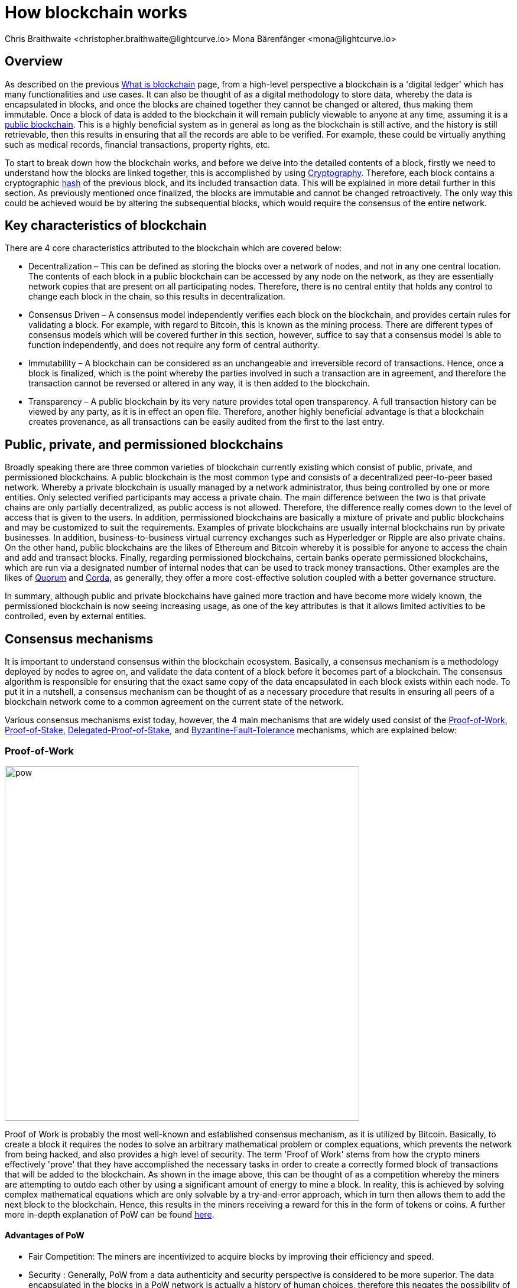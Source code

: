 = How blockchain works
Chris Braithwaite <christopher.braithwaite@lightcurve.io> Mona Bärenfänger <mona@lightcurve.io>
:description: The How blockchain works page describes in more detail the functionalities of a blockchain.
:toc: preamble
:idprefix:
:idseparator: -
:imagesdir: ../../assets/images

:page-previous: intro/what-is-blockchain.html
:page-previous-title: What is blockchain
:page-next: intro/lisk-products.html
:page-next-title: Lisk products

:url_p2p_architecture: sdk-docs::references/lisk-elements/p2p.adoc#architecture
:url_blockchain: intro/what-is-blockchain.adoc
:url_pow: https://www.investopedia.com/terms/p/proof-work.asp
:url_pos: https://www.investopedia.com/terms/p/proof-stake-pos.asp
:url_p2p_networks: https://www.blockchain-council.org/blockchain/blockchain-role-of-p2p-network/
:url_hashing: https://www.onlinehashcrack.com/how-to-hashing-in-blockchain-explained.php
:url_account-store: lisk-sdk::references/lisk-elements/chain.adoc#state-store-and-database-mechanism
:url_voting-mechanism: https://blockchain-academy.hs-mittweida.de/courses/blockchain-introduction-technical-beginner-to-intermediate/lessons/lesson-20-introduction-and-basic-functionality-of-delegated-proof-of-stake/topic/voting-in-dpos/
:url_lisk-products: intro/lisk-products.adoc
:url_quorum: https://consensys.net/quorum/
:url_corda: https://www.corda.net/
:url_51: https://www.investopedia.com/terms/1/51-attack.asp
:url_sybil: https://academy.binance.com/en/articles/sybil-attacks-explained
:url_ddos: https://www.certik.com/resources/blog/DDoS
:url_dpos: https://101blockchains.com/delegated-proof-of-stake-dpos/
:url_cryptograhy: sdk-docs::references/lisk-elements/cryptography.adoc

== Overview

As described on the previous xref:{url_blockchain}[What is blockchain] page, from a high-level perspective a blockchain is a 'digital ledger' which has many functionalities and use cases.
It can also be thought of as a digital methodology to store data, whereby the data is encapsulated in blocks, and once the blocks are chained together they cannot be changed or altered, thus making them immutable.
Once a block of data is added to the blockchain it will remain publicly viewable to anyone at any time, assuming it is a <<public-private-and-permissioned-blockchains, public blockchain>>.
This is a highly beneficial system as in general as long as the blockchain is still active, and the history is still retrievable, then this results in ensuring that all the records are able to be verified.
For example, these could be virtually anything such as medical records, financial transactions, property rights, etc.

To start to break down how the blockchain works, and before we delve into the detailed contents of a block, firstly we need to understand how the blocks are linked together, this is accomplished by using <<cryptography>>.
Therefore, each block contains a cryptographic <<hash-functions,hash>> of the previous block, and its included transaction data.
This will be explained in more detail further in this section.
As previously mentioned once finalized, the blocks are immutable and cannot be changed retroactively.
The only way this could be achieved would be by altering the subsequential blocks, which would require the consensus of the entire network.

== Key characteristics of blockchain

There are 4 core characteristics attributed to the blockchain which are covered below:

* Decentralization – This can be defined as storing the blocks over a network of nodes, and not in any one central location.
The contents of each block in a public blockchain can be accessed by any node on the network, as they are essentially network copies that are present on all participating nodes.
Therefore, there is no central entity that holds any control to change each block in the chain, so this results in decentralization.

* Consensus Driven – A consensus model independently verifies each block on the blockchain, and provides certain rules for validating a block.
For example, with regard to Bitcoin, this is known as the mining process.
There are different types of consensus models which will be covered further in this section, however, suffice to say that a consensus model is able to function independently, and does not require any form of central authority.

* Immutability – A blockchain can be considered as an unchangeable and irreversible record of transactions.
Hence, once a block is finalized, which is the point whereby the parties involved in such a transaction are in agreement, and therefore the transaction cannot be reversed or altered in any way, it is then added to the blockchain.

* Transparency – A public blockchain by its very nature provides total open transparency.
A full transaction history can be viewed by any party, as it is in effect an open file.
Therefore, another highly beneficial advantage is that a blockchain creates provenance, as all transactions can be easily audited from the first to the last entry.

== Public, private, and permissioned blockchains

Broadly speaking there are three common varieties of blockchain currently existing which consist of public, private, and permissioned blockchains.
A public blockchain is the most common type and consists of a decentralized peer-to-peer based network.
Whereby a private blockchain is usually managed by a network administrator, thus being controlled by one or more entities.
Only selected verified participants may access a private chain.
The main difference between the two is that private chains are only partially decentralized, as public access is not allowed.
Therefore, the difference really comes down to the level of access that is given to the users.
In addition, permissioned blockchains are basically a mixture of private and public blockchains and may be customized to suit the requirements.
Examples of private blockchains are usually internal blockchains run by private businesses.
In addition, business-to-business virtual currency exchanges such as Hyperledger or Ripple are also private chains.
On the other hand, public blockchains are the likes of Ethereum and Bitcoin whereby it is possible for anyone to access the chain and add and transact blocks.
Finally, regarding permissioned blockchains, certain banks operate permissioned blockchains, which are run via a designated number of internal nodes that can be used to track money transactions.
Other examples are the likes of {url_quorum}[Quorum^] and {url_corda}[Corda^], as generally, they offer a more cost-effective solution coupled with a better governance structure.

In summary, although public and private blockchains have gained more traction and have become more widely known, the permissioned blockchain is now seeing increasing usage, as one of the key attributes is that it allows limited activities to be controlled, even by external entities.

== Consensus mechanisms

It is important to understand consensus within the blockchain ecosystem.
Basically, a consensus mechanism is a methodology deployed by nodes to agree on, and validate the data content of a block before it becomes part of a blockchain.
The consensus algorithm is responsible for ensuring that the exact same copy of the data encapsulated in each block exists within each node.
To put it in a nutshell, a consensus mechanism can be thought of as a necessary procedure that results in ensuring all peers of a blockchain network come to a common agreement on the current state of the network.

Various consensus mechanisms exist today, however, the 4 main mechanisms that are widely used consist of the <<Proof-of-Work>>, <<Proof-of-Stake>>, <<Delegated-Proof-of-Stake>>, and <<Byzantine-Fault-Tolerance>> mechanisms, which are explained below:

=== Proof-of-Work

image::intro/pow.png[ align="center" ,600]

Proof of Work is probably the most well-known and established consensus mechanism, as it is utilized by Bitcoin.
Basically, to create a block it requires the nodes to solve an arbitrary mathematical problem or complex equations, which prevents the network from being hacked, and also provides a high level of security.
The term 'Proof of Work' stems from how the crypto miners effectively 'prove' that they have accomplished the necessary tasks in order to create a correctly formed block of transactions that will be added to the blockchain.
As shown in the image above, this can be thought of as a competition whereby the miners are attempting to outdo each other by using a significant amount of energy to mine a block. In reality, this is achieved by solving complex mathematical equations which are only solvable by a try-and-error approach, which in turn then allows them to add the next block to the blockchain.
Hence, this results in the miners receiving a reward for this in the form of tokens or coins.
A further more in-depth explanation of PoW can be found {url_pow}[here^].

==== Advantages of PoW

- Fair Competition: The miners are incentivized to acquire blocks by improving their efficiency and speed.

- Security : Generally, PoW from a data authenticity and security perspective is considered to be more superior.
The data encapsulated in the blocks in a PoW network is actually a history of human choices, therefore this negates the possibility of cheating in such a system that verifies every single transaction.
Furthermore, with PoW a high capital investment in hardware is required, coupled with the expenditure of resources required to run this hardware which enhances the security of this type of network, as opposed to a PoS network that only requires a singe low cost outlay for any uset to participate in.

- Unused energy: In remote locations where energy is going to waste, it can be turned into a source of value by deploying the necessary hardware, together with an internet connection to begin mining.

- Potential transition to renewable energy: As miners are mindful and well aware of their energy costs, the transition to deploying renewable energy sources is becoming more and more prevalent

* What are the disadvantages of PoW?

- Energy consumption: When compared to the other consensus mechanisms, it is somewhat inefficient as it requires a high amount of energy and processing power which is often attributable to the degree of competition between the miners in order to mine a block & win the block reward, therefore this results in being rather cumbersome, energy intensive, and expensive to operate.

- Vulnerable to attacks: PoW can be vulnerable to malicious attacks (e.g. the well known 51% attack).
A 51% attack can occur when either a malicious actor or a group of malicious miners acquire control of more than 50% of the network's mining hash rate.
Generally speaking the lower the hashrate (computing power), then a higher the chance of a 51% attack exists. However, all consensus mechanisms are vulnerable to these attacks. This type of attack can corrupt the network as with such a high amount of mining power, they can mine faster than all other miners.
In addition, they can also halt the confirmation and order of new transactions resulting in the network being interrupted.
A more in-depth description of the well-known 51% attack can be found {url_51}[here^]
Additional attacks that may occur consist of {url_sybil}[Sybil attacks^], and the {url_ddos}[DDoS^] (Distributed denial of Service) attacks.
Basically, a Sybil attack is whereby the attacker is able to fill the network with users that he or she can control, and perform nefarious actions.
In essence, this consists of having multiple network nodes that can act in unison to control the PoW mechanism.
A DDoS attack is not specific to blockchain, although it involves the attacker sending vast amounts of data to a node, therefore, rendering it unable to process these transactions, at which point the attacker would then be able to send new nodes under his control to the network resulting in a Sybil attack as described above.

- Electronic waste: Due to the perpetual innovation and advancement in chip technology, this results in rendering the older chipsets obsolete, as the miners continue to upgrade to compete with each other with regard to the speed and efficiency of their hardware.

- Energy traceability: As PoW mining rigs consume high quantities of energy, the authorites are easily able to trace such high energy usage, and shut them down.

=== Proof-of-Stake

image::intro/pos-v3.png[ align="center" ,600]

To explain PoS briefly, users are able to stake an asset/token which in turn opens up the possibility to be chosen as a validator of a new block.

NOTE: Staking is defined as a number of tokens/assets that are held by an account.

The proof-of-stake-mechanism uses an algorithm designed to select users that have the highest stakes as validators.
The highest stakeholders are expected to have a high motivation to keep the network secure and healthy, as users with the highest amount of tokens or coins have the most to lose, if something goes wrong in the network.
Therefore it is in their interest to ensure the network continues to grow.
The PoS algorithm therefore favors users with high amounts of tokens and provides them with a much higher chance to be selected as the next validator, in relation to users with a smaller stake of tokens.
This is highly beneficial for consensus building and eliminates the need for complex mathematical calculations, hence reducing the overall computing power and energy required.
Further more detailed information regarding PoS can be found {url_pos}[here^].

* What are the advantages of PoS?

- Efficiency: Proof-of-Stake is far more efficient than PoW as it does not require any energy intensive computer hardware to secure a transaction.

- Throughput increase: PoS does not require such complex cryptographic mathematical problems to be solved to complete the mining process.
In addition, as PoS is more energy efficient than PoW, this results in new blocks being added to the chain with minimal effort and energy required.

- Ease of participation: With PoS there is a much lower barrier of entry as to achieve earning rewards there are no high costs for specialized hardware required.

- Decentralization: As with PoS it is affordable and easy to run a node, this increases the amount of users, which in turn increases the decentralization.

- Adaptability: The PoS mechanism is more versatile han PoW and fits more blockchain use cases.

* What are the disadvantages of PoS?

- Token consolidation: One of the well known disadvantages relates to the fact that the mining power in PoS is determined by the number of tokens that a validator has staked, therefore it is often said that this tends to benefit the more wealthy participants.
Hence, users that stake more tokens have a higher chance of being chosen to forge new blocks.

- Complexity: The block validation selection is regarded as somewhat complex, and has to be protected against DDoS attacks.

- Centralization: Assuming a block validator holds a high percentage of staked tokens, which can be easliy affordable, this could lead to the situation whereby a user could maintain and hold unhealthy high influence in the staking pool, resulting in preventing the distribution of other newly created tokens amongst other users.


=== Delegated-Proof-of-Stake

image::intro/dpos-v3.jpeg[ align="center" ,600]

DPoS works in a similar fashion to PoS, however, one of the key differences is that it utilizes a delegation and voting mechanism, which in turn incentivizes the users to use their staked collateral to secure the network.
image::intro/dpos-v1.jpeg[ align="center" ,600]

DPoS works in a similar fashion to PoS, however, one of the key differences is that it utilizes a **delegation and voting mechanism**, where users to use their staked collateral to vote for validators, who are called *delegates* in DPoS.
Every user account can register as delegate by spending a certain amount of tokens.
A predefined number of delegates with the most votes is allowed to add new blocks to the blockchain in turns.
A delegate who has enough votes to be allowed to forge is called **active delegate**.
The forging process is divided in **forging rounds**.
A forging round lasts until every active delegate has forged exactly one block.
After each forging round, the list of active delegates is calculated newly based on their current number of votes.
To allow this mechanism to be both efficient and effective at performing transaction validations, various different components of delegated proof of stake exist.
DPoS is generally considered to be the most advantageous mechanism, as it negates most of the limitations that exist with PoW and PoS as previously described.
In this system, generally users, or as they are known in PoS and DPoS, *delegates* are voted in based on their reputation.

DPoS utilizes a unique election system that is able to select users that can perform block verification.
In this system, generally delegates are voted in based on their reputation or (financial) incentives that they offer for their voters.
Delegates can also be thought of as witnesses or users producing blocks.
With DPoS, it is possible to vote on delegates by entering your tokens into a staking pool and linking them to a specific delegate.
In DPoS a limited number of delegates exist (usually from around 20 to 100), and the delegates are voted in by other users.
So the users that are chosen to forge each block, may not be the same users who are chosen to forge the preceding block.
In addition, it is this limited number of delegates that oversee the governance of a blockchain deploying the DPoS consensus mechanism.
Each user who holds a minimum of one token/coin with the DPoS blockchain has the ability to vote specifically for the delegates that they want to perform the transaction validations.
Dependent on these votes, certain delegates are allowed to add blocks to the blockchain in a specific order.
More in-depth information on DPoS can be found {url_dpos}[here^].

* What are the advantages of DPoS?

- Scalability and speed: The DPoS mechanism  provides faster transaction processing times than PoW and PoS.
This in turn is beneficial for many applications that require a high level of scalability.
This is realized in DPoS, as there are only a limited number of validators, which enables consensus to be reached much faster than PoS or PoW.

- Energy efficiency: DPoS is more energy efficient and requires less computing power and cumbersome hardware.
DPoS has a higher transaction volume and is considered one of the most effective and efficient mechanisms in use today.

- Incentive to behave and conform to the rules/Security: Should any malicious activity on the network be discovered, the participants can vote to have the offending delegate removed immediately, therefore providing a good incentive for delegates to behave correctly, hence enhancing the security.

- Less Hardware requirements: Users do not require specialized complex hardware equipment, a regular computer is adequate enough to create a node and start.

- Democratic system: With DPoS all delegates are elected democratically. resulting in each delegate being able to have their say.

- Improved distribution of rewards; The whole process can be considered as the most democratic method of voting, as it does not rest on the users that possess the highest amount of tokens, as just because a particular user has many tokens, that does not authorize this user to validate and confirm transactions.
All the users that maintain tokens in their accounts are able to select a group of delegates to perform this task.
Furthermore, with this stake-weighted {url_voting-mechanism}[voting mechanism^] as previously mentioned, DPoS has the advantage of being able to execute transactions and verifications much faster than PoS or PoW, and is further described in more detail {url_dpos}[here^].


* What are the disadvantages of DPoS?

- Partially centralized: DPoS can be considered as a partially centralized system, therefore the delegates with more tokens tend to have more power in the network, as a limited number of users can retain control of the network. One criticism that is often levied at DPoS is that it sacrifices decentralization for scalability.

- Susceptible to attacks; DPoS can be vulnerable to attacks as often there are only minimal participants in charge of keeping the network functional,therefore it could be relatively easier to organize a 51% attack.

- Delegates could create cartels: With DPoS this could be achieved by certain delagates concentrating the role of validation between a small amount of users, resulting in less resiliency and decentralization.

== Byzantine-Fault-Tolerance

The BFT mechanism was designed in a manner whereby it is able to tolerate failures in the network, coupled with being able to withstand malicious attacks and corrupted data.
In a nutshell, the BFT mechanism ensures that the same consistent data is received by every node present in the network at any time.
In essence, it allows consensus to be reached regardless if some of the nodes fail.

Firstly, there are 3 key features whereby BFT is able to improve the blockchain, and they are listed below:

* **Safety**: If 2 conflicting blocks occur on the network, then assuming two-thirds of the active delegates adhere honestly to the protocol, these 2 conflicting blocks will not be finalized simultaneously on the blockchain.

* **Accountability**: In the case whereby the protocol is violated by the delegate, they will be held responsible for this.
The key requirements for BFT must be accomplished by the nodes within a blockchain network, therefore, it is imperative they are deterministic and must begin with the same state for practical BFT.

* **Liveness**: New blocks can still be finalized on the network, even in the case whereby one third of the active delegates are offline.

To achieve BFT consensus the following requirements must be met:

1. Termination: Every known faulty process must conclude with an end result or output.
2. Agreement: The same output is decided by every non-faulty process.
3. Validity: Every process starts with the same input.
4. Integrity: The consensus value and all non-faulty process decisions achieved in point 2 above, need to have been put forward by some non-faulty process.

* What are the advantages of BFT?

- Robustness: the BFT consensus approach allows the network to remain intact if one of the nodes fail.

- Fast transactions: The agreement and transaction timing are guaranteed in a BFT network, as they are not affected by any faulty or malicious nodes.

- Energy efficient - As transactions do not require numenrous verifications, once all the network nodes reach consensus over a cluster of transactions the block is immediately verified, hence there is no need for a high amount of computing power.

* What are the disadvantages of BFT?

- Vulnerability to attacks: If the majority of the users work together maliciously, the network can be vulnerable to 51% attacks.

- Reduction in scaleability: To ensure the network functions correctly, the distribution of the network needs to increase and expand, therefore the more nodes in the system reduces the scaleability.

== Peer-2-Peer networks

The usage of a peer-to-peer model in blockchain offers various benefits as compared to a standard client-server-based system.
By its very nature, in a P2P decentralized system, assets cannot be frozen or manipulated by a centralized entity.
Furthermore, due to its decentralized nature, whereby a majority of nodes must achieve consensus before any new blocks can be added to the chain, this makes it almost impossible for any malicious actors to alter or manipulate the data added to the blockchain.

To summarise, a {url_p2p_networks}[P2P network architecture^] offers numerous benefits as compared to a traditional client-server-based network and results in greater freedom, improved security, and enhanced decentralization.

== Cryptography

Cryptography is not a new concept and ultimately is used to ensure secure communication between 2 parties can be established over an unsecured connection.

* Where and how is this used in blockchain?

Cryptography in blockchain consists of 3 different types, symmetric, asymmetric, and cryptographic hashing and are explained further in this section.
These play an important role in blockchain in maintaining security and is the underlying technology for securing wallets and performing transactions.
For example, When creating a wallet on a blockchain, a public-secret key pair will be generated.

* Why is it used and what are the advantages?

Cryptography is used simply to secure the various transactions occurring on the blockchain network and to verify the transactions such as minting or transferring tokens or coins.
Furthermore, being able to store and protect large amounts of transactions, and provide protection from hackers or malicious actors is considered highly advantageous.

To delve a bit further into cryptography in blockchain, it is helpful to be aware of the 3 types of cryptography deployed today.
These can be broken down into the following three types:

=== Symmetric Key Encryption

This is the simplest method, as 1 common key is used for both the encryption and decryption process, and is also referred to as secret-key cryptography as shown in the illustration below.
In this case, it is necessary to ensure the transfer of the common key can be performed safely from the sender to the recipient.
Symmetric cryptography is used in the banking sector, a good example being card transaction payment applications.
Examples of some of the most widely used symmetric encryption algorithms are AES, Blowfish, and RC6.
However, although it offers secure protection, it is necessary that all parties involved have to exchange the secret key that has been used to perform the encryption before it can be decrypted.
Nevertheless, blockchain uses even a more enhanced encryption methodology known as Asymmetric Encryption, as described in the following paragraph.

image:intro/symmetric-encryption.png[]

=== Asymmetric Key Encryption

This type of encryption functions by using a pair of keys.
This comprises an encryption key, and a decryption key, and is more commonly known as a public key and a private (or secret), key.
Basically, the algorithm deployed for this method generates both a secret, key and a unique public key.
The secret key as its name implies, is kept secret, and the public key is openly shared.
Furthermore, the asymmetric encryption method has an additional element of security, although the symmetric method of encryption is faster, nevertheless, they are both very effective.

However, it is important to note that there are two different methods of cryptography algorithms that are deployed within the blockchain, and these are the asymmetric model and the hashing function.

Blockchains are also dependent on hashing, and the well-known SHA-256 (Secure Hash Algorithm), cryptographic hash fuction is used extensively in blockchain technology.
A hash basically converts the required data into a string of characters.
Hashing is able to store data efficiently, as the hash is of a fixed size, and in addition, provides security through encryption.
Other hashing functions are also used in the blockchain world, for example, Ethereum deploys the Keccak-256 cryptographic hash function.
There are numerous benefits of hashing, as it meets the encrypted requirements demanded by a blockchain network.
Its characteristics consist of being able to accept a message of any length, whilst producing a fixed-length message digest.
Furthermore, the hash is irreversible, ensuring it is impossible to generate any message from the message digest.

It is quite common with regard to the management of cryptocurrencies that with the asymmetric model of encryption, the public key is generally the actual address that 'contains' the tokens or coins, and is publicly viewable.
Therefore, when a transaction is created, this has to be digitally signed with the secret key.
Once this has been received by the blockchain network, it can be verified with the same public key, therefore this proves the authorization of the transaction is genuine by the owner of the secret key, or any entity with knowledge of the secret key.
In asymmetric encryption, anyone can decrypt the message using the owner's public key so this does not actually keep the identity of the user confidential.
Nevertheless, the sender's identity can be verified, as if the associated public key decrypts the data, then it is only possible that it could have been encrypted with the user's private key.
Subsequently, the public key is used for identity management and the account address, and the secret key is derived from the passphrase of the user account to access the funds in the account associated with the address, and hence is able to authorize and then perform any actions required.
The recipient can only decrypt the ciphered text if he or she holds the identical symmetrical encryption key.
Therefore, this can be transmitted over an unsecured medium, as regardless of any third party or malicious actors intercepting this, they would not be able to decrypt the text, rendering it useless to them.

image:intro/asymmetric-encryption.png[]

=== Hash Functions
This function does not utilize any keys, as it takes the contents of the plain text and deploys a cipher, which is used to generate a hash value of a fixed length from the plain text.
Hence, it is virtually impossible for the contents of this plain text to be unraveled from the cipher text.
Therefore, {url_hashing}[hashing^] outputs can be used to efficiently verify the inputs without revealing the input itself.
As described earlier on the previous page, it is also deterministic and is the key component in providing immutability of the blockchain data as well, which as we have learned is highly beneficial.

Lisk maintains a cryptography package that contain s all the cryptographic functionalities required when interacting with the Lisk ecosystem and can be used on both the server and client-side.
Further information can be found here on the xref:{url_cryptography}[Lisk cryptography package].

== State machine

A State machine is considered to be a concept whereby the definition relates to a machine that can have multiple states, however only one state is possible at any one given time.
Hence, a state in this case, refers to the current state of the blockchain system and the transactions are a way to transition from one state to another
With regard to a blockchain system, it can be deemed as a deterministic, replicated state machine.

image::intro/state-machine.png[]

The state transition refers to the changes that occur in the state machine after a specific event has occurred.
Therefore, it is best thought of as a reference to the process of moving from 1 state to another via transactions.
Although it should be noted that even a block that does not contain any transactions also has the possibility to alter the state of the blockchain.
Furthermore, it maintains a temporary state that exists during the processing of a block.

Firstly, the xref:{url_account-store}[account store] handles token transfers, keys, and registering delegates.
Secondly, the chain state store is responsible for the delegate vote weights, the block headers of the 3 previous rounds, the network identifier, the total fees burnt, and finally the rewards for the last block.
Thirdly, the consensus store contains the validator information and the finalized block height, including the BFT voting ledger, and furthermore, regarding the BFT, the consensus store holds the internal state.

Now we have covered how a blockchain functions, the next step is to look at the extensive range of user-friendly xref:{url_lisk-products}[Lisk products] that will enable us to create and manage our own blockchain applications.



